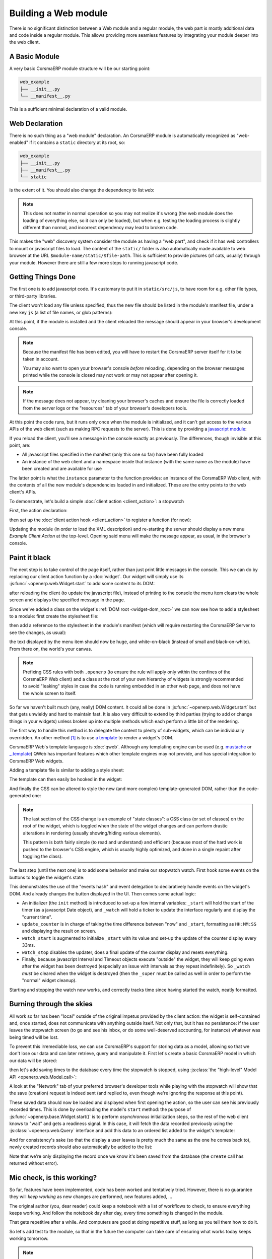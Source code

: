 .. _module:

.. queue:: module/series

Building a Web module
=====================

There is no significant distinction between a Web module and
a regular module, the web part is mostly additional data and code
inside a regular module. This allows providing more seamless
features by integrating your module deeper into the web client.

A Basic Module
--------------

A very basic CorsmaERP module structure will be our starting point:

.. code-block:: text

    web_example
    ├── __init__.py
    └── __manifest__.py

.. patch::

This is a sufficient minimal declaration of a valid module.

Web Declaration
---------------

There is no such thing as a "web module" declaration. An CorsmaERP
module is automatically recognized as "web-enabled" if it contains a
``static`` directory at its root, so:

.. code-block:: text

    web_example
    ├── __init__.py
    ├── __manifest__.py
    └── static

is the extent of it. You should also change the dependency to list
``web``:

.. patch::

.. note::

    This does not matter in normal operation so you may not realize
    it's wrong (the web module does the loading of everything else, so
    it can only be loaded), but when e.g. testing the loading process
    is slightly different than normal, and incorrect dependency may
    lead to broken code.

This makes the "web" discovery system consider the module as having a
"web part", and check if it has web controllers to mount or javascript
files to load. The content of the ``static/`` folder is also
automatically made available to web browser at the URL
``$module-name/static/$file-path``. This is sufficient to provide
pictures (of cats, usually) through your module. However there are
still a few more steps to running javascript code.

Getting Things Done
-------------------

The first one is to add javascript code. It's customary to put it in
``static/src/js``, to have room for e.g. other file types, or
third-party libraries.

.. patch::

The client won't load any file unless specified, thus the new file
should be listed in the module's manifest file, under a new key ``js``
(a list of file names, or glob patterns):

.. patch::

At this point, if the module is installed and the client reloaded the
message should appear in your browser's development console.

.. note::

    Because the manifest file has been edited, you will have to
    restart the CorsmaERP server itself for it to be taken in account.

    You may also want to open your browser's console *before*
    reloading, depending on the browser messages printed while the
    console is closed may not work or may not appear after opening it.

.. note::

    If the message does not appear, try cleaning your browser's caches
    and ensure the file is correctly loaded from the server logs or
    the "resources" tab of your browser's developers tools.

At this point the code runs, but it runs only once when the module is
initialized, and it can't get access to the various APIs of the web
client (such as making RPC requests to the server). This is done by
providing a `javascript module`_:

.. patch::

If you reload the client, you'll see a message in the console exactly
as previously. The differences, though invisible at this point, are:

* All javascript files specified in the manifest (only this one so
  far) have been fully loaded
* An instance of the web client and a namespace inside that instance
  (with the same name as the module) have been created and are
  available for use

The latter point is what the ``instance`` parameter to the function
provides: an instance of the CorsmaERP Web client, with the contents of
all the new module's dependencies loaded in and initialized. These are
the entry points to the web client's APIs.

To demonstrate, let's build a simple :doc:`client action
<client_action>`: a stopwatch

First, the action declaration:

.. patch::

then set up the :doc:`client action hook <client_action>` to register
a function (for now):

.. patch::

Updating the module (in order to load the XML description) and
re-starting the server should display a new menu *Example Client
Action* at the top-level. Opening said menu will make the message
appear, as usual, in the browser's console.

Paint it black
--------------

The next step is to take control of the page itself, rather than just
print little messages in the console. This we can do by replacing our
client action function by a :doc:`widget`. Our widget will simply use
its :js:func:`~openerp.web.Widget.start` to add some content to its
DOM:

.. patch::

after reloading the client (to update the javascript file), instead of
printing to the console the menu item clears the whole screen and
displays the specified message in the page.

Since we've added a class on the widget's :ref:`DOM root
<widget-dom_root>` we can now see how to add a stylesheet to a module:
first create the stylesheet file:

.. patch::

then add a reference to the stylesheet in the module's manifest (which
will require restarting the CorsmaERP Server to see the changes, as
usual):

.. patch::

the text displayed by the menu item should now be huge, and
white-on-black (instead of small and black-on-white). From there on,
the world's your canvas.

.. note::

    Prefixing CSS rules with both ``.openerp`` (to ensure the rule
    will apply only within the confines of the CorsmaERP Web client) and
    a class at the root of your own hierarchy of widgets is strongly
    recommended to avoid "leaking" styles in case the code is running
    embedded in an other web page, and does not have the whole screen
    to itself.

So far we haven't built much (any, really) DOM content. It could all
be done in :js:func:`~openerp.web.Widget.start` but that gets unwieldy
and hard to maintain fast. It is also very difficult to extend by
third parties (trying to add or change things in your widgets) unless
broken up into multiple methods which each perform a little bit of the
rendering.

The first way to handle this method is to delegate the content to
plenty of sub-widgets, which can be individually overridden. An other
method [#DOM-building]_ is to use `a template
<http://en.wikipedia.org/wiki/Web_template>`_ to render a widget's
DOM.

CorsmaERP Web's template language is :doc:`qweb`. Although any
templating engine can be used (e.g. `mustache
<http://mustache.github.com/>`_ or `_.template
<http://underscorejs.org/#template>`_) QWeb has important features
which other template engines may not provide, and has special
integration to CorsmaERP Web widgets.

Adding a template file is similar to adding a style sheet:

.. patch::

The template can then easily be hooked in the widget:

.. patch::

And finally the CSS can be altered to style the new (and more complex)
template-generated DOM, rather than the code-generated one:

.. patch::

.. note::

    The last section of the CSS change is an example of "state
    classes": a CSS class (or set of classes) on the root of the
    widget, which is toggled when the state of the widget changes and
    can perform drastic alterations in rendering (usually
    showing/hiding various elements).

    This pattern is both fairly simple (to read and understand) and
    efficient (because most of the hard work is pushed to the
    browser's CSS engine, which is usually highly optimized, and done
    in a single repaint after toggling the class).

The last step (until the next one) is to add some behavior and make
our stopwatch watch. First hook some events on the buttons to toggle
the widget's state:

.. patch::

This demonstrates the use of the "events hash" and event delegation to
declaratively handle events on the widget's DOM. And already changes
the button displayed in the UI. Then comes some actual logic:

.. patch::

* An initializer (the ``init`` method) is introduced to set-up a few
  internal variables: ``_start`` will hold the start of the timer (as
  a javascript Date object), and ``_watch`` will hold a ticker to
  update the interface regularly and display the "current time".

* ``update_counter`` is in charge of taking the time difference
  between "now" and ``_start``, formatting as ``HH:MM:SS`` and
  displaying the result on screen.

* ``watch_start`` is augmented to initialize ``_start`` with its value
  and set-up the update of the counter display every 33ms.

* ``watch_stop`` disables the updater, does a final update of the
  counter display and resets everything.

* Finally, because javascript Interval and Timeout objects execute
  "outside" the widget, they will keep going even after the widget has
  been destroyed (especially an issue with intervals as they repeat
  indefinitely). So ``_watch`` *must* be cleared when the widget is
  destroyed (then the ``_super`` must be called as well in order to
  perform the "normal" widget cleanup).

Starting and stopping the watch now works, and correctly tracks time
since having started the watch, neatly formatted.

Burning through the skies
-------------------------

All work so far has been "local" outside of the original impetus
provided by the client action: the widget is self-contained and, once
started, does not communicate with anything outside itself. Not only
that, but it has no persistence: if the user leaves the stopwatch
screen (to go and see his inbox, or do some well-deserved accounting,
for instance) whatever was being timed will be lost.

To prevent this irremediable loss, we can use CorsmaERP's support for
storing data as a model, allowing so that we don't lose our data and
can later retrieve, query and manipulate it. First let's create a
basic CorsmaERP model in which our data will be stored:

.. patch::

then let's add saving times to the database every time the stopwatch
is stopped, using :js:class:`the "high-level" Model API
<openerp.web.Model.call>`:

.. patch::

A look at the "Network" tab of your preferred browser's developer
tools while playing with the stopwatch will show that the save
(creation) request is indeed sent (and replied to, even though we're
ignoring the response at this point).

These saved data should now be loaded and displayed when first opening
the action, so the user can see his previously recorded times. This is
done by overloading the model's ``start`` method: the purpose of
:js:func:`~openerp.base.Widget.start()` is to perform *asynchronous*
initialization steps, so the rest of the web client knows to "wait"
and gets a readiness signal. In this case, it will fetch the data
recorded previously using the :js:class:`~openerp.web.Query` interface
and add this data to an ordered list added to the widget's template:

.. patch::

And for consistency's sake (so that the display a user leaves is
pretty much the same as the one he comes back to), newly created
records should also automatically be added to the list:

.. patch::

Note that we're only displaying the record once we know it's been
saved from the database (the ``create`` call has returned without
error).

Mic check, is this working?
---------------------------

So far, features have been implemented, code has been worked and
tentatively tried. However, there is no guarantee they will *keep
working* as new changes are performed, new features added, …

The original author (you, dear reader) could keep a notebook with a
list of workflows to check, to ensure everything keeps working. And
follow the notebook day after day, every time something is changed in
the module.

That gets repetitive after a while. And computers are good at doing
repetitive stuff, as long as you tell them how to do it.

So let's add test to the module, so that in the future the computer
can take care of ensuring what works today keeps working tomorrow.

.. note::

    Here we're writing tests after having implemented the widget. This
    may or may not work, we may need to alter bits and pieces of code
    to get them in a testable state. An other testing methodology is
    :abbr:`TDD (Test-Driven Development)` where the tests are written
    first, and the code necessary to make these tests pass is written
    afterwards.

    Both methods have their opponents and detractors, advantages and
    inconvenients. Pick the one you prefer.

The first step of :doc:`testing` is to set up the basic testing
structure:

1. Creating a javascript file

   .. patch::

2. Containing a test section (and a few tests to make sure the tests
   are correctly run)

   .. patch::

3. Then declaring the test file in the module's manifest

   .. patch::

4. And finally — after restarting CorsmaERP — navigating to the test
   runner at ``/web/tests`` and selecting your soon-to-be-tested
   module:

   .. image:: module/testing_0.png
       :align: center

   the testing result do indeed match the test.

The simplest tests to write are for synchronous pure
functions. Synchronous means no RPC call or any other such thing
(e.g. ``setTimeout``), only direct data processing, and pure means no
side-effect: the function takes some input, manipulates it and yields
an output.

In our widget, only ``format_time`` fits the bill: it takes a duration
(in milliseconds) and returns an ``hours:minutes:second`` formatting
of it. Let's test it:

.. patch::

This series of simple tests passes with no issue. The next easy-ish
test type is to test basic DOM alterations from provided input, such
as (for our widget) updating the counter or displaying a record to the
records list: while it's not pure (it alters the DOM "in-place") it
has well-delimited side-effects and these side-effects come solely
from the provided input.

Because these methods alter the widget's DOM, the widget needs a
DOM. Looking up :doc:`a widget's lifecycle <widget>`, the widget
really only gets its DOM when adding it to the document. However a
side-effect of this is to :js:func:`~openerp.web.Widget.start` it,
which for us means going to query the user's times.

We don't have any records to get in our test, and we don't want to
test the initialization yet! So let's cheat a bit: we can manually
:js:func:`set a widget's DOM <openerp.web.Widget.setElement>`, let's
create a basic DOM matching what each method expects then call the
method:

.. patch::

The next group of patches (in terms of setup/complexity) is RPC tests:
testing components/methods which perform network calls (RPC
requests). In our module, ``start`` and ``watch_stop`` are in that
case: ``start`` fetches the user's recorded times and ``watch_stop``
creates a new record with the current watch.

By default, tests don't allow RPC requests and will generate an error
when trying to perform one:

.. image:: module/testing_1.png
    :align: center

To allow them, the test case (or the test suite) has to explicitly opt
into :js:attr:`rpc support <TestOptions.rpc>` by adding the ``rpc:
'mock'`` option to the test case, and providing its own "rpc
responses":

.. patch::

.. note::

    By default, tests cases don't load templates either. We had not
    needed to perform any template rendering before here, so we must
    now enable templates loading via :js:attr:`the corresponding
    option <TestOptions.templates>`.

Our final test requires altering the module's code: asynchronous tests
use :doc:`deferred </async>` to know when a test ends and the other
one can start (otherwise test content will execute non-linearly and
the assertions of a test will be executed during the next test or
worse), but although ``watch_stop`` performs an asynchronous
``create`` operation it doesn't return a deferred we can synchronize
on. We simply need to return its result:

.. patch::

This makes no difference to the original code, but allows us to write
our test:

.. patch::

.. [#DOM-building] they are not alternative solutions: they work very
                   well together. Templates are used to build "just
                   DOM", sub-widgets are used to build DOM subsections
                   *and* delegate part of the behavior (e.g. events
                   handling).

.. _javascript module:
    http://addyosmani.com/resources/essentialjsdesignpatterns/book/#modulepatternjavascript
